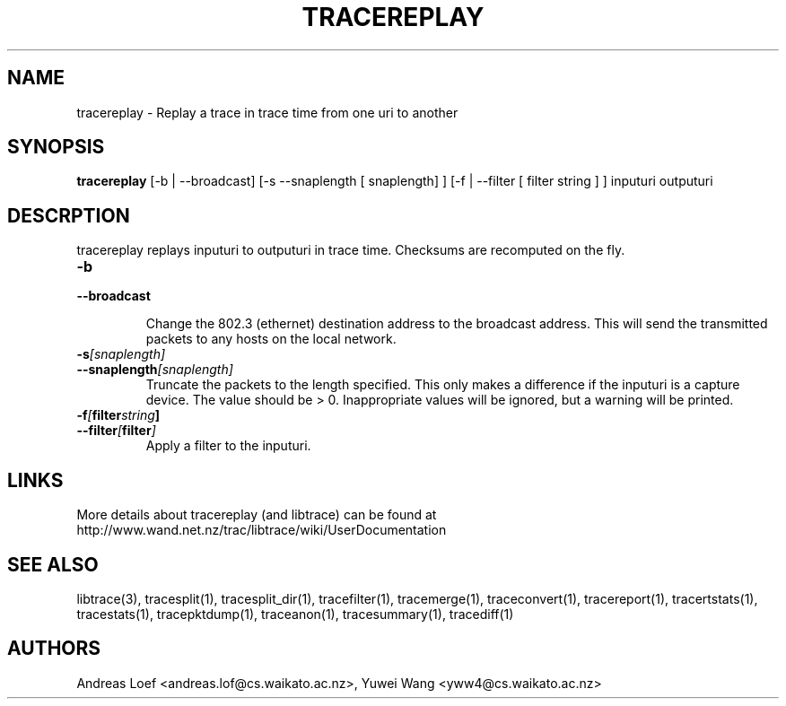 .TH TRACEREPLAY "1" "November 2009" "tracereplay (libtrace)" "User Commands"
.SH NAME
tracereplay \- Replay a trace in trace time from one uri to another
.SH SYNOPSIS
.B tracereplay
[\-b | \-\^\-broadcast] [-s \-\^\-snaplength [ snaplength] ] 
[\-f | \-\^\-filter [ filter string ] ]
inputuri outputuri
.SH DESCRPTION
tracereplay replays inputuri to outputuri in trace time. Checksums are 
recomputed on the fly.

.TP
.PD 0
.BI \-b 
.TP
.PD
.BI \-\^\-broadcast

Change the 802.3 (ethernet) destination address to the broadcast address. 
This will send the transmitted packets to any hosts on the local network.

.TP
.PD 0
.BI \-s [snaplength]
.TP
.PD
.BI \-\^\-snaplength [snaplength]
Truncate the packets to the length specified. This only makes a difference
if the inputuri is a capture device. The value should be > 0. Inappropriate 
values will be ignored, but a warning will be printed.

.TP
.PD 0
.BI \-f [ filter string ]
.TP
.PD
.BI \-\^\-filter [ filter ]
Apply a filter to the inputuri.

.SH LINKS
More details about tracereplay (and libtrace) can be found at
http://www.wand.net.nz/trac/libtrace/wiki/UserDocumentation

.SH SEE ALSO
libtrace(3), tracesplit(1), tracesplit_dir(1), tracefilter(1), tracemerge(1),
traceconvert(1), tracereport(1), tracertstats(1), tracestats(1), 
tracepktdump(1), traceanon(1), tracesummary(1), tracediff(1)

.SH AUTHORS
Andreas Loef <andreas.lof@cs.waikato.ac.nz>, Yuwei Wang <yww4@cs.waikato.ac.nz>
